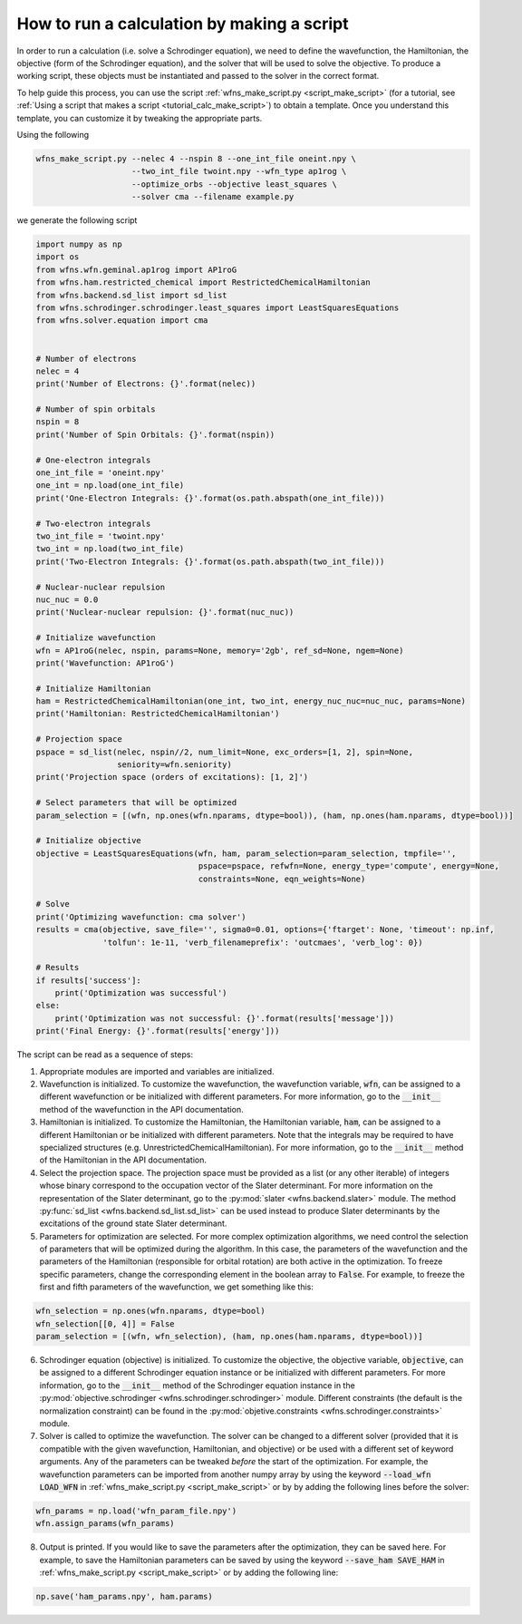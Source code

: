 .. _tutorial_calc_code:

How to run a calculation by making a script
===========================================
In order to run a calculation (i.e. solve a Schrodinger equation), we need to define the
wavefunction, the Hamiltonian, the objective (form of the Schrodinger equation), and the solver that
will be used to solve the objective. To produce a working script, these objects must be instantiated
and passed to the solver in the correct format.

To help guide this process, you can use the script :ref:`wfns_make_script.py <script_make_script>`
(for a tutorial, see :ref:`Using a script that makes a script <tutorial_calc_make_script>`) to
obtain a template. Once you understand this template, you can customize it by tweaking the
appropriate parts.

Using the following

.. code:: bash

   wfns_make_script.py --nelec 4 --nspin 8 --one_int_file oneint.npy \
                       --two_int_file twoint.npy --wfn_type ap1rog \
                       --optimize_orbs --objective least_squares \
                       --solver cma --filename example.py

we generate the following script

.. code:: python

    import numpy as np
    import os
    from wfns.wfn.geminal.ap1rog import AP1roG
    from wfns.ham.restricted_chemical import RestrictedChemicalHamiltonian
    from wfns.backend.sd_list import sd_list
    from wfns.schrodinger.schrodinger.least_squares import LeastSquaresEquations
    from wfns.solver.equation import cma


    # Number of electrons
    nelec = 4
    print('Number of Electrons: {}'.format(nelec))

    # Number of spin orbitals
    nspin = 8
    print('Number of Spin Orbitals: {}'.format(nspin))

    # One-electron integrals
    one_int_file = 'oneint.npy'
    one_int = np.load(one_int_file)
    print('One-Electron Integrals: {}'.format(os.path.abspath(one_int_file)))

    # Two-electron integrals
    two_int_file = 'twoint.npy'
    two_int = np.load(two_int_file)
    print('Two-Electron Integrals: {}'.format(os.path.abspath(two_int_file)))

    # Nuclear-nuclear repulsion
    nuc_nuc = 0.0
    print('Nuclear-nuclear repulsion: {}'.format(nuc_nuc))

    # Initialize wavefunction
    wfn = AP1roG(nelec, nspin, params=None, memory='2gb', ref_sd=None, ngem=None)
    print('Wavefunction: AP1roG')

    # Initialize Hamiltonian
    ham = RestrictedChemicalHamiltonian(one_int, two_int, energy_nuc_nuc=nuc_nuc, params=None)
    print('Hamiltonian: RestrictedChemicalHamiltonian')

    # Projection space
    pspace = sd_list(nelec, nspin//2, num_limit=None, exc_orders=[1, 2], spin=None,
                     seniority=wfn.seniority)
    print('Projection space (orders of excitations): [1, 2]')

    # Select parameters that will be optimized
    param_selection = [(wfn, np.ones(wfn.nparams, dtype=bool)), (ham, np.ones(ham.nparams, dtype=bool))]

    # Initialize objective
    objective = LeastSquaresEquations(wfn, ham, param_selection=param_selection, tmpfile='',
                                      pspace=pspace, refwfn=None, energy_type='compute', energy=None,
                                      constraints=None, eqn_weights=None)

    # Solve
    print('Optimizing wavefunction: cma solver')
    results = cma(objective, save_file='', sigma0=0.01, options={'ftarget': None, 'timeout': np.inf,
                  'tolfun': 1e-11, 'verb_filenameprefix': 'outcmaes', 'verb_log': 0})

    # Results
    if results['success']:
        print('Optimization was successful')
    else:
        print('Optimization was not successful: {}'.format(results['message']))
    print('Final Energy: {}'.format(results['energy']))

The script can be read as a sequence of steps:

1. Appropriate modules are imported and variables are initialized.
2. Wavefunction is initialized. To customize the wavefunction, the wavefunction variable,
   :code:`wfn`, can be assigned to a different wavefunction or be initialized with different
   parameters. For more information, go to the :code:`__init__` method of the wavefunction in the
   API documentation.
3. Hamiltonian is initialized. To customize the Hamiltonian, the Hamiltonian variable, :code:`ham`,
   can be assigned to a different Hamiltonian or be initialized with different parameters. Note that
   the integrals may be required to have specialized structures (e.g.
   UnrestrictedChemicalHamiltonian). For more information, go to the :code:`__init__` method of the
   Hamiltonian in the API documentation.
4. Select the projection space. The projection space must be provided as a list (or any other
   iterable) of integers whose binary correspond to the occupation vector of the Slater determinant.
   For more information on the representation of the Slater determinant, go to the :py:mod:`slater
   <wfns.backend.slater>` module. The method :py:func:`sd_list <wfns.backend.sd_list.sd_list>` can
   be used instead to produce Slater determinants by the excitations of the ground state Slater
   determinant.
5. Parameters for optimization are selected. For more complex optimization algorithms, we need
   control the selection of parameters that will be optimized during the algorithm. In this case,
   the parameters of the wavefunction and the parameters of the Hamiltonian (responsible for orbital
   rotation) are both active in the optimization. To freeze specific parameters, change the
   corresponding element in the boolean array to :code:`False`. For example, to freeze the first and
   fifth parameters of the wavefunction, we get something like this:

.. code:: python

   wfn_selection = np.ones(wfn.nparams, dtype=bool)
   wfn_selection[[0, 4]] = False
   param_selection = [(wfn, wfn_selection), (ham, np.ones(ham.nparams, dtype=bool))]

6. Schrodinger equation (objective) is initialized. To customize the objective, the objective
   variable, :code:`objective`, can be assigned to a different Schrodinger equation instance or be
   initialized with different parameters. For more information, go to the :code:`__init__` method of
   the Schrodinger equation instance in the :py:mod:`objective.schrodinger
   <wfns.schrodinger.schrodinger>` module. Different constraints (the default is the normalization
   constraint) can be found in the :py:mod:`objetive.constraints <wfns.schrodinger.constraints>`
   module.
7. Solver is called to optimize the wavefunction. The solver can be changed to a different solver
   (provided that it is compatible with the given wavefunction, Hamiltonian, and objective) or be
   used with a different set of keyword arguments. Any of the parameters can be tweaked *before* the
   start of the optimization. For example, the wavefunction parameters can be imported from another
   numpy array by using the keyword :code:`--load_wfn LOAD_WFN` in :ref:`wfns_make_script.py
   <script_make_script>` or by by adding the following lines before the solver:

.. code:: python

   wfn_params = np.load('wfn_param_file.npy')
   wfn.assign_params(wfn_params)

8. Output is printed. If you would like to save the parameters after the optimization, they can be
   saved here. For example, to save the Hamiltonian parameters can be saved by using the keyword
   :code:`--save_ham SAVE_HAM` in :ref:`wfns_make_script.py <script_make_script>` or by adding the
   following line:

.. code:: python

   np.save('ham_params.npy', ham.params)
